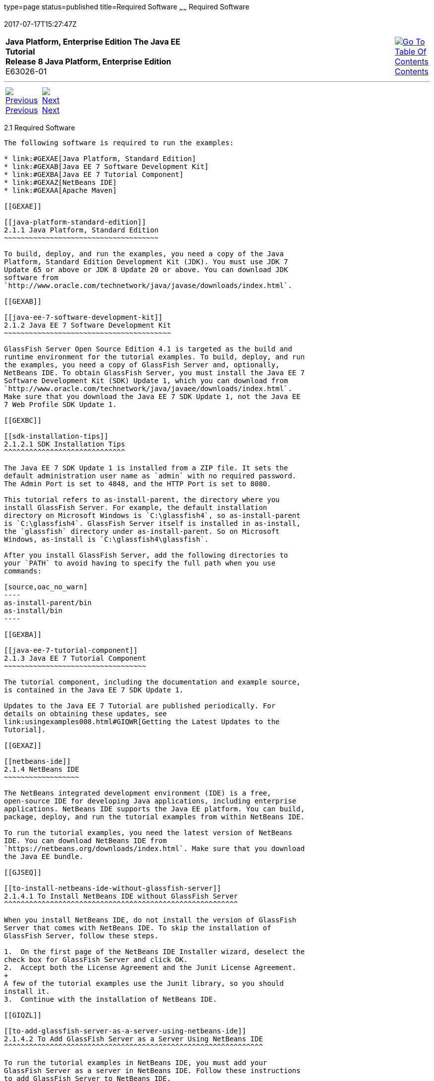 type=page
status=published
title=Required Software
~~~~~~
Required Software
=================
2017-07-17T15:27:47Z

[[top]]

[width="100%",cols="50%,45%,^5%",]
|=======================================================================
|*Java Platform, Enterprise Edition The Java EE Tutorial* +
*Release 8 Java Platform, Enterprise Edition* +
E63026-01
|
|link:toc.html[image:img/toc.gif[Go To Table Of
Contents] +
Contents]
|=======================================================================

'''''

[cols="^5%,^5%,90%",]
|=======================================================================
|link:usingexamples.html[image:img/leftnav.gif[Previous] +
Previous] 
|link:usingexamples002.html[image:img/rightnav.gif[Next] +
Next] | 
|=======================================================================


[[GEXAJ]]

[[required-software]]
2.1 Required Software
---------------------

The following software is required to run the examples:

* link:#GEXAE[Java Platform, Standard Edition]
* link:#GEXAB[Java EE 7 Software Development Kit]
* link:#GEXBA[Java EE 7 Tutorial Component]
* link:#GEXAZ[NetBeans IDE]
* link:#GEXAA[Apache Maven]

[[GEXAE]]

[[java-platform-standard-edition]]
2.1.1 Java Platform, Standard Edition
~~~~~~~~~~~~~~~~~~~~~~~~~~~~~~~~~~~~~

To build, deploy, and run the examples, you need a copy of the Java
Platform, Standard Edition Development Kit (JDK). You must use JDK 7
Update 65 or above or JDK 8 Update 20 or above. You can download JDK
software from
`http://www.oracle.com/technetwork/java/javase/downloads/index.html`.

[[GEXAB]]

[[java-ee-7-software-development-kit]]
2.1.2 Java EE 7 Software Development Kit
~~~~~~~~~~~~~~~~~~~~~~~~~~~~~~~~~~~~~~~~

GlassFish Server Open Source Edition 4.1 is targeted as the build and
runtime environment for the tutorial examples. To build, deploy, and run
the examples, you need a copy of GlassFish Server and, optionally,
NetBeans IDE. To obtain GlassFish Server, you must install the Java EE 7
Software Development Kit (SDK) Update 1, which you can download from
`http://www.oracle.com/technetwork/java/javaee/downloads/index.html`.
Make sure that you download the Java EE 7 SDK Update 1, not the Java EE
7 Web Profile SDK Update 1.

[[GEXBC]]

[[sdk-installation-tips]]
2.1.2.1 SDK Installation Tips
^^^^^^^^^^^^^^^^^^^^^^^^^^^^^

The Java EE 7 SDK Update 1 is installed from a ZIP file. It sets the
default administration user name as `admin` with no required password.
The Admin Port is set to 4848, and the HTTP Port is set to 8080.

This tutorial refers to as-install-parent, the directory where you
install GlassFish Server. For example, the default installation
directory on Microsoft Windows is `C:\glassfish4`, so as-install-parent
is `C:\glassfish4`. GlassFish Server itself is installed in as-install,
the `glassfish` directory under as-install-parent. So on Microsoft
Windows, as-install is `C:\glassfish4\glassfish`.

After you install GlassFish Server, add the following directories to
your `PATH` to avoid having to specify the full path when you use
commands:

[source,oac_no_warn]
----
as-install-parent/bin
as-install/bin
----

[[GEXBA]]

[[java-ee-7-tutorial-component]]
2.1.3 Java EE 7 Tutorial Component
~~~~~~~~~~~~~~~~~~~~~~~~~~~~~~~~~~

The tutorial component, including the documentation and example source,
is contained in the Java EE 7 SDK Update 1.

Updates to the Java EE 7 Tutorial are published periodically. For
details on obtaining these updates, see
link:usingexamples008.html#GIQWR[Getting the Latest Updates to the
Tutorial].

[[GEXAZ]]

[[netbeans-ide]]
2.1.4 NetBeans IDE
~~~~~~~~~~~~~~~~~~

The NetBeans integrated development environment (IDE) is a free,
open-source IDE for developing Java applications, including enterprise
applications. NetBeans IDE supports the Java EE platform. You can build,
package, deploy, and run the tutorial examples from within NetBeans IDE.

To run the tutorial examples, you need the latest version of NetBeans
IDE. You can download NetBeans IDE from
`https://netbeans.org/downloads/index.html`. Make sure that you download
the Java EE bundle.

[[GJSEQ]]

[[to-install-netbeans-ide-without-glassfish-server]]
2.1.4.1 To Install NetBeans IDE without GlassFish Server
^^^^^^^^^^^^^^^^^^^^^^^^^^^^^^^^^^^^^^^^^^^^^^^^^^^^^^^^

When you install NetBeans IDE, do not install the version of GlassFish
Server that comes with NetBeans IDE. To skip the installation of
GlassFish Server, follow these steps.

1.  On the first page of the NetBeans IDE Installer wizard, deselect the
check box for GlassFish Server and click OK.
2.  Accept both the License Agreement and the Junit License Agreement.
+
A few of the tutorial examples use the Junit library, so you should
install it.
3.  Continue with the installation of NetBeans IDE.

[[GIQZL]]

[[to-add-glassfish-server-as-a-server-using-netbeans-ide]]
2.1.4.2 To Add GlassFish Server as a Server Using NetBeans IDE
^^^^^^^^^^^^^^^^^^^^^^^^^^^^^^^^^^^^^^^^^^^^^^^^^^^^^^^^^^^^^^

To run the tutorial examples in NetBeans IDE, you must add your
GlassFish Server as a server in NetBeans IDE. Follow these instructions
to add GlassFish Server to NetBeans IDE.

1.  From the Tools menu, choose Servers.
2.  In the Servers wizard, click Add Server.
3.  Under Choose Server, select GlassFish Server and click Next.
4.  Under Server Location, browse to the location of the Java EE 7 SDK
and click Next.
5.  Under Domain Location, select Register Local Domain.
6.  Click Finish.

[[GEXAA]]

[[apache-maven]]
2.1.5 Apache Maven
~~~~~~~~~~~~~~~~~~

Maven is a Java technology–based build tool developed by the Apache
Software Foundation and is used to build, package, and deploy the
tutorial examples. To run the tutorial examples from the command line,
you need Maven 3.0 or higher. If you do not already have Maven, you can
install it from:

`http://maven.apache.org`

Be sure to add the maven-install`/bin` directory to your path.

If you are using NetBeans IDE to build and run the examples, it includes
a copy of Maven.

'''''

[width="100%",cols="^5%,^5%,^10%,^65%,^10%,^5%",]
|====================================================================
|link:usingexamples.html[image:img/leftnav.gif[Previous] +
Previous] 
|link:usingexamples002.html[image:img/rightnav.gif[Next] +
Next]
|
|image:img/oracle.gif[Oracle Logo]
link:cpyr.html[ +
Copyright © 2014, 2017, Oracle and/or its affiliates. All rights reserved.]
|
|link:toc.html[image:img/toc.gif[Go To Table Of
Contents] +
Contents]
|====================================================================

